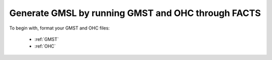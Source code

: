 Generate GMSL by running GMST and OHC through FACTS
---------------------------------------------------

To begin with, format your GMST and OHC files:

 - :ref:`GMST`
 - :ref:`OHC`